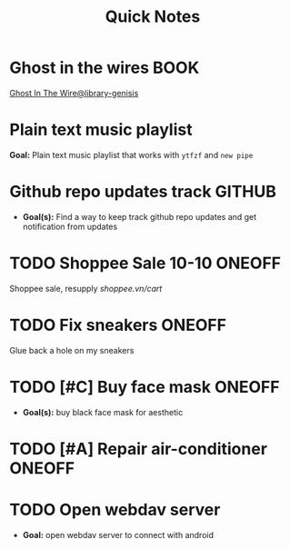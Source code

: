 #+TITLE: Quick Notes
#+DESCRIPTION: Captures and Quick notes

* Ghost in the wires :BOOK:

[[https://libgen.is/search.php?req=Ghost+in+the+wires&lg_topic=libgen&open=0&view=simple&res=25&phrase=1&column=def][Ghost In The Wire@library-genisis]]

* Plain text music playlist

*Goal:* Plain text music playlist that works with ~ytfzf~ and ~new pipe~

* Github repo updates track :GITHUB:

- *Goal(s):* Find a way to keep track github repo updates and get notification from updates

* TODO Shoppee Sale 10-10 :ONEOFF:
DEADLINE: <2024-10-10 Thu 00:00 -1d>

Shoppee sale, resupply [[shoppee.vn/cart]]

* TODO Fix sneakers :ONEOFF:

Glue back a hole on my sneakers

* TODO [#C] Buy face mask :ONEOFF:

- *Goal(s):* buy black face mask for aesthetic

* TODO [#A] Repair air-conditioner :ONEOFF:
SCHEDULED: <2024-10-10 Thu 14:00>

* TODO Open webdav server

- *Goal:* open webdav server to connect with android

